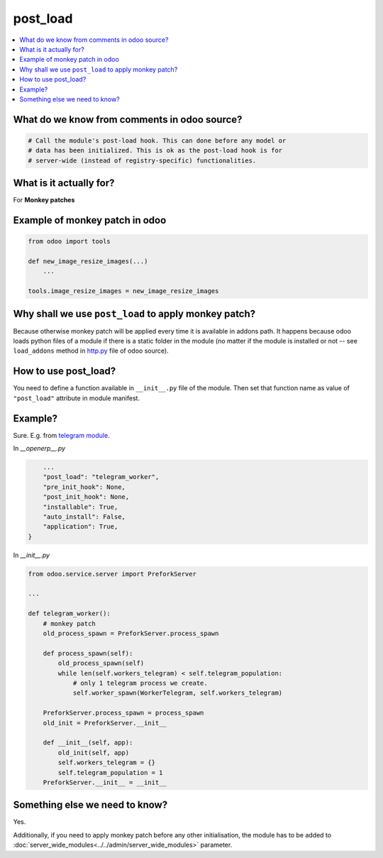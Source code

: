 ===========
 post_load
===========


.. contents::
   :local:

What do we know from comments in odoo source?
=============================================

.. code-block:: py

    # Call the module's post-load hook. This can done before any model or
    # data has been initialized. This is ok as the post-load hook is for
    # server-wide (instead of registry-specific) functionalities.

What is it actually for?
========================

For **Monkey patches**

.. image:: ../../images/monkey-patch.jpg

Example of monkey patch in odoo
===============================

.. code-block:: py

    from odoo import tools

    def new_image_resize_images(...)
        ...

    tools.image_resize_images = new_image_resize_images

Why shall we use ``post_load`` to apply monkey patch?
=====================================================

Because otherwise monkey patch will be applied every time it is available in addons path.
It happens because odoo loads python files of a module if there is a static
folder in the module (no matter if the module is installed or not -- see
``load_addons`` method in `http.py <https://github.com/odoo/odoo/blob/10.0/odoo/http.py>`_ file of odoo source).

How to use post_load?
=====================

You need to define a function available in ``__init__.py`` file of the module. Then set that function name as value of ``"post_load"`` attribute in module manifest.

Example?
========

Sure. E.g. from  `telegram module <https://github.com/it-projects-llc/odoo-telegram>`_.

In *__openerp__.py*

.. code-block:: py

        ...
        "post_load": "telegram_worker",
        "pre_init_hook": None,
        "post_init_hook": None,
        "installable": True,
        "auto_install": False,
        "application": True,
    }

In *__init__.py*

.. code-block:: py

    from odoo.service.server import PreforkServer

    ...

    def telegram_worker():
        # monkey patch
        old_process_spawn = PreforkServer.process_spawn

        def process_spawn(self):
            old_process_spawn(self)
            while len(self.workers_telegram) < self.telegram_population:
                # only 1 telegram process we create.
                self.worker_spawn(WorkerTelegram, self.workers_telegram)

        PreforkServer.process_spawn = process_spawn
        old_init = PreforkServer.__init__

        def __init__(self, app):
            old_init(self, app)
            self.workers_telegram = {}
            self.telegram_population = 1
        PreforkServer.__init__ = __init__

Something else we need to know?
===============================

Yes.

Additionally, if you need to apply monkey patch before any other initialisation, the module has to be added to :doc:`server_wide_modules<../../admin/server_wide_modules>` parameter.
